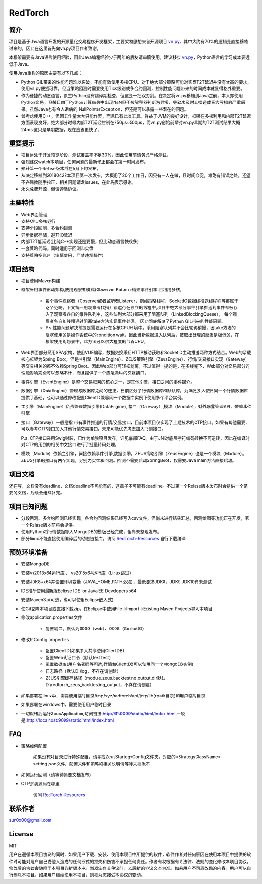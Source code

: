 RedTorch
^^^^^^^^

简介
-----

项目是基于Java语言开发的开源量化交易程序开发框架，主要架构思想来自开源项目 `vn.py <http://www.vnpy.org/>`_，其中大约有70%的逻辑是直接移植过来的，因此在这里首先向vn.py项目作者致谢。

本框架需要有Java语言使用经验，因此Java编程经验少于两年的朋友请审慎使用，建议移步 `vn.py <http://www.vnpy.org/>`_，Python语言的学习成本要远低于Java。

使用Java重构的原因主要有以下几点：

+ Python GIL带来的性能问题难以突破，不能有效使用多核CPU。对于绝大部分策略可能对实盘T2T延迟并没有太高的要求，使用vn.py便捷可靠，但当策略回测时需要使用Tick级别或多合约回测，控制性能问题带来的时间成本就显得格外重要。

+ 作为便捷的动态语言，原生Python没有编译期检查，但这是一把双刃剑。在决定将vn.py移植到Java之前，本人亦使用Python交易，但某日由于Python计算结果中出现NaN但不被解释器判断为异常，导致未及时止损造成巨大亏损的严重后果。虽然Java也有令人诟病的 NullPointerException，但还是可以暴露一些潜在的问题。

+ 曾考虑使用C++，但因工作量太大只能作罢，而且已有此类工具。得益于JVM的良好设计，框架在多核利用和内部T2T延迟方面表现良好，绝大部分时候内部T2T延迟控制在250μs~500μs，而vn.py创始前辈对vn.py早期的T2T测试结果大概24ms,这只是早期数据，现在应该更快了。


重要提示
--------
+ 项目尚处于开发预览阶段，测试覆盖率不足30%，因此使用前请务必严格测试。

+ 强烈建议watch本项目，任何问题的最新修正都会在第一时间发布。

+ 预计第一个Relase版本将在5月下旬发布。

+ 从决定移植到20180422本项目第一次发布，大概用了20个工作日，因只有一人在做，且时间仓促，难免有错误之处，还望不吝赐教随手指正，相关问题请发issues，在此先表示感谢。

+ 永久免费开源，但请遵循协议。

主要特性
--------

+ Web界面管理

+ 支持CPU多核运行

+ 支持分段回测，多合约回测

+ 异步数据存储，避开IO延迟

+ 内部T2T低延迟(比纯C++实现还是要慢，但比动态语言快很多)

+ 一套策略代码，同时适用于回测和实盘

+ 支持策略多账户（审慎使用，严禁违规操作）

项目结构
---------

+ 项目使用Maven构建

+ 框架采用事件驱动架构,使用观察者模式(Observer Pattern)构建事件引擎,且利用多核。

    - 每个事件观察者（Observer或者监听者Listener，例如策略线程、SocketIO数据线推送线程程等都属于这个范畴，下文统一用观察者代指）都运行在独立的线程中,项目中绝大部分事件引擎推送的事件都被存入了观察者各自的事件队列中，这些队列大部分都采用了阻塞队列（LinkedBlockingQueue）， 每个观察者各自的线程通过阻塞take方法实现事件处理。 因此彻底解决了Python GIL带来的性能问题。 
    
    - P.s.性能问题解决前提是需要运行在多核CPU环境中。采用阻塞队列并不会比轮询稍慢，因take方法的阻塞使用的是操作系统中的condition wait，因此当新数据进入队列后，被取出处理的延迟是极低的，在框架使用的场景中，此方法可以很大程度的节省CPU。

+ Web界面部分采用SPA架构，使用VUE编写，数据交换采用HTTP被动获取和SocketIO主动推送两种方式结合。Web的承载核心框架为Spring Boot，但是主引擎（MainEngine）、ZEUS策略引擎（ZeusEngine）、行情/交易接口实现（Gateway）等交易相关的都不依赖Spring Boot。因此Web部分可轻松剥离，不过值得一提的是，在多线程下，Web部分对交易部分的性能影响完全可以忽略不计，而且提供了一个应急操纵的交互接口。

+ 事件引擎（EventEngine）是整个交易框架的核心之一，是其他引擎、接口之间的事件媒介。

+ 数据引擎（DataEngine）管理与数据库之间的连接，目前区分了行情数据库和默认库，为满足多人使用同一个行情数据库提供了基础，也可以通过修改配置ClientID兼容同一个数据库实例下使用多个平台实例。

+ 主引擎（MainEngine）负责管理数据引擎(DataEngine), 接口（Gateway）,模块（Module），对外暴露管理API，依赖事件引擎

+ 接口（Gateway）一般是指 带有事件推送的行情/交易接口，目前本项目仅实现了上期技术的CTP接口。如果有其他需要，可以参考CTP接口加入其他行情交易接口，未来可能优先考虑加入飞创接口。

  P.s. CTP接口采用Swig封装，已作为单独项目发布，详见底部FAQ。由于JNI对底层字符编码转换不可逆转，因此在编译时对CTP的用到的相关中文接口进行了批量转码处理。

+ 模块（Module）依赖主引擎，间接依赖事件引擎,数据引擎。ZEUS策略引擎（ZeusEngine）也是一个模块（Module）。ZEUS引擎的接口有两个实现，分别为实盘和回测。回测不需要启动SpringBoot，仅需要Java main方法直接启动。


项目文档
-----------
还在写，文档没有deadline，文档deadline不可能有的，这辈子不可能有deadline。不过第一个Relase版本发布时会提供一个简要的文档，后续会组织补充。


项目已知问题
-----------------

+ 分段回测、多合约回测已经实现，各合约回测结果已经写入csv文件，但尚未进行结果汇总，回测绘图等功能正在开发，第一个Relase版本前将会提供。

+ 使用Python将行情数据导入MongoDB的模版已经完成，但尚未整理发布。

+ 部分linux不能直接使用编译后的动态链接库，访问 `RedTorch-Resources <https://github.com/sun0x00/RedTorch-Resources>`_ 自行下载编译

预览环境准备
--------------------

+ 安装MongoDB

+ 安装vs2013x64运行库 、 vs2015x64运行库（Linux跳过）

+ 安装JDK8+x64并设置环境变量（JAVA_HOME,PATH必须），最低要求JDK8，JDK9 JDK10尚未测试

+ IDE推荐使用最新版Eclipse IDE for Java EE Developers x64

+ 安装Maven3.x(可选，也可以使用Eclipse嵌入式)

+ 使Git克隆本项目或直接下载zip，在Eclipse中使用File->Import->Existing Maven Projects导入本项目

+ 修改application.properties文件

    - 配置端口。默认为9099（web）、9098（SocketIO）
    
+ 修改RtConfig.properties

    - 配置ClientID(如果多人共享使用ClientDB)
    
    - 配置Web认证口令（默认test test）
    
    - 配置数据库(用户名密码等可选,行情和ClientDB可以使用同一个MongoDB实例)
    
    - 日志路径（默认D:\\log，不存在请创建）
    
    - ZEUS引擎缓存路径（module.zeus.backtesting.output.dir默认D:\\redtorch_zeus_backtesting_output，不存在请创建）
  
+ 如果部署在linux中，需要使用临时目录/tmp/xyz/redtorch/api/jctp/lib(rpath目录)和用户临时目录

+ 如果部署在windows中，需要使用用户临时目录
    
+ 一切就绪后运行ZeusApplication,访问链接:http://IP:9099/static/html/index.html,一般是:http://localhost:9099/static/html/index.html

FAQ
------
+ 策略如何配置

   如果没有对目录进行特殊配置，请寻找ZeusStartegyConfig文件夹，对应的<StrategyClassName>-setting.json文件，配置文件和策略的相关说明请等待文档发布


+ 如何运行回测（请等待简要文档发布）


+ CTP封装源码在哪里

    访问 `RedTorch-Resources <https://github.com/sun0x00/RedTorch-Resources>`_

联系作者
--------------
sun0x00@gmail.com

License
---------
MIT

用户在遵循本项目协议的同时，如果用户下载、安装、使用本项目中所提供的软件，软件作者对任何原因在使用本项目中提供的软件时可能对用户自己或他人造成的任何形式的损失和伤害不承担任何责任。作者有权根据有关法律、法规的变化修改本项目协议。修改后的协议会随附于本项目的新版本中。当发生有关争议时，以最新的协议文本为准。如果用户不同意改动的内容，用户可以自行删除本项目。如果用户继续使用本项目，则视为您接受本协议的变动。